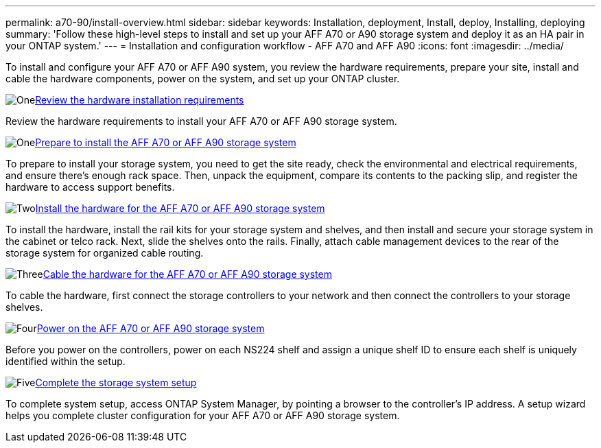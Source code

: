 ---
permalink: a70-90/install-overview.html
sidebar: sidebar
keywords: Installation, deployment, Install, deploy, Installing, deploying
summary: 'Follow these high-level steps to install and set up your AFF A70 or A90 storage system and deploy it as an HA pair in your ONTAP system.'
---
= Installation and configuration workflow - AFF A70 and AFF A90
:icons: font
:imagesdir: ../media/

[.lead]
To install and configure your AFF A70 or AFF A90 system, you review the hardware requirements, prepare your site, install and cable the hardware components, power on the system, and set up your ONTAP cluster.

.image:https://raw.githubusercontent.com/NetAppDocs/common/main/media/number-1.png[One]link:install-requirements.html[Review the hardware installation requirements]
[role="quick-margin-para"]
Review the hardware requirements to install your AFF A70 or AFF A90 storage system.

.image:https://raw.githubusercontent.com/NetAppDocs/common/main/media/number-2.png[One]link:install-prepare.html[Prepare to install the AFF A70 or AFF A90 storage system]
[role="quick-margin-para"]
To prepare to install your storage system, you need to get the site ready, check the environmental and electrical requirements, and ensure there’s enough rack space. Then, unpack the equipment, compare its contents to the packing slip, and register the hardware to access support benefits.

.image:https://raw.githubusercontent.com/NetAppDocs/common/main/media/number-3.png[Two]link:install-hardware.html[Install the hardware for the AFF A70 or AFF A90 storage system]
[role="quick-margin-para"]
To install the hardware, install the rail kits for your storage system and shelves, and then install and secure your storage system in the cabinet or telco rack. Next, slide the shelves onto the rails. Finally, attach cable management devices to the rear of the storage system for organized cable routing.

.image:https://raw.githubusercontent.com/NetAppDocs/common/main/media/number-4.png[Three]link:install-cable.html[Cable the hardware for the AFF A70 or AFF A90 storage system]
[role="quick-margin-para"]
To cable the hardware, first connect the storage controllers to your network and then connect the controllers to your storage shelves.

.image:https://raw.githubusercontent.com/NetAppDocs/common/main/media/number-5.png[Four]link:install-power-hardware.html[Power on the AFF A70 or AFF A90 storage system]
[role="quick-margin-para"]
Before you power on the controllers, power on each NS224 shelf and assign a unique shelf ID to ensure each shelf is uniquely identified within the setup.

.image:https://raw.githubusercontent.com/NetAppDocs/common/main/media/number-6.png[Five]link:install-complete.html[Complete the storage system setup]
[role="quick-margin-para"]
To complete system setup, access ONTAP System Manager, by pointing a browser to the controller’s IP address. A setup wizard helps you complete cluster configuration for your AFF A70 or AFF A90 storage system.
